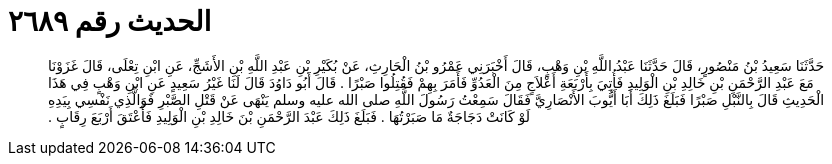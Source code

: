 
= الحديث رقم ٢٦٨٩

[quote.hadith]
حَدَّثَنَا سَعِيدُ بْنُ مَنْصُورٍ، قَالَ حَدَّثَنَا عَبْدُ اللَّهِ بْنِ وَهْبٍ، قَالَ أَخْبَرَنِي عَمْرُو بْنُ الْحَارِثِ، عَنْ بُكَيْرِ بْنِ عَبْدِ اللَّهِ بْنِ الأَشَجِّ، عَنِ ابْنِ تِعْلَى، قَالَ غَزَوْنَا مَعَ عَبْدِ الرَّحْمَنِ بْنِ خَالِدِ بْنِ الْوَلِيدِ فَأُتِيَ بِأَرْبَعَةِ أَعْلاَجٍ مِنَ الْعَدُوِّ فَأَمَرَ بِهِمْ فَقُتِلُوا صَبْرًا ‏.‏ قَالَ أَبُو دَاوُدَ قَالَ لَنَا غَيْرُ سَعِيدٍ عَنِ ابْنِ وَهْبٍ فِي هَذَا الْحَدِيثِ قَالَ بِالنَّبْلِ صَبْرًا فَبَلَغَ ذَلِكَ أَبَا أَيُّوبَ الأَنْصَارِيَّ فَقَالَ سَمِعْتُ رَسُولَ اللَّهِ صلى الله عليه وسلم يَنْهَى عَنْ قَتْلِ الصَّبْرِ فَوَالَّذِي نَفْسِي بِيَدِهِ لَوْ كَانَتْ دَجَاجَةٌ مَا صَبَرْتُهَا ‏.‏ فَبَلَغَ ذَلِكَ عَبْدَ الرَّحْمَنِ بْنَ خَالِدِ بْنِ الْوَلِيدِ فَأَعْتَقَ أَرْبَعَ رِقَابٍ ‏.‏